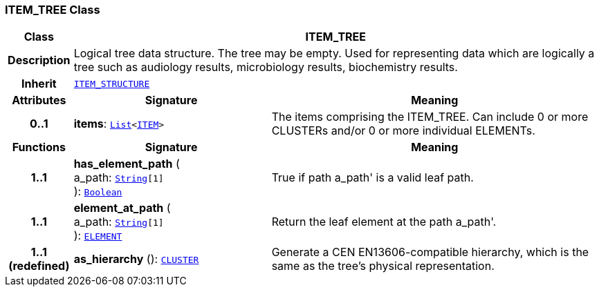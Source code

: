 === ITEM_TREE Class

[cols="^1,3,5"]
|===
h|*Class*
2+^h|*ITEM_TREE*

h|*Description*
2+a|Logical tree data structure. The tree may be empty. Used for representing data which are logically a tree such as audiology results, microbiology results, biochemistry results.

h|*Inherit*
2+|`<<_item_structure_class,ITEM_STRUCTURE>>`

h|*Attributes*
^h|*Signature*
^h|*Meaning*

h|*0..1*
|*items*: `link:/releases/BASE/{base_release}/foundation_types.html#_list_class[List^]<<<_item_class,ITEM>>>`
a|The items comprising the ITEM_TREE. Can include 0 or more CLUSTERs and/or 0 or more individual ELEMENTs.
h|*Functions*
^h|*Signature*
^h|*Meaning*

h|*1..1*
|*has_element_path* ( +
a_path: `link:/releases/BASE/{base_release}/foundation_types.html#_string_class[String^][1]` +
): `link:/releases/BASE/{base_release}/foundation_types.html#_boolean_class[Boolean^]`
a|True if path  a_path' is a valid leaf path.

h|*1..1*
|*element_at_path* ( +
a_path: `link:/releases/BASE/{base_release}/foundation_types.html#_string_class[String^][1]` +
): `<<_element_class,ELEMENT>>`
a|Return the leaf element at the path  a_path'.

h|*1..1 +
(redefined)*
|*as_hierarchy* (): `<<_cluster_class,CLUSTER>>`
a|Generate a CEN EN13606-compatible hierarchy, which is the same as the tree's physical representation.
|===
